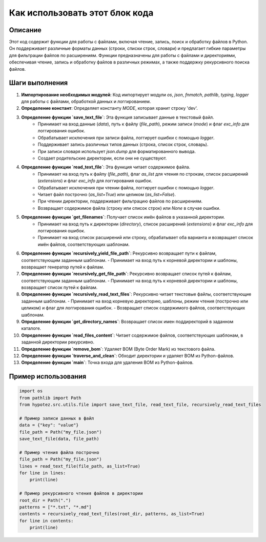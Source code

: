 Как использовать этот блок кода
=========================================================================================

Описание
-------------------------
Этот код содержит функции для работы с файлами, включая чтение, запись, поиск и обработку файлов в Python. Он поддерживает различные форматы данных (строки, списки строк, словари) и предлагает гибкие параметры для фильтрации файлов по расширениям.  Функции предназначены для работы с файлами и директориями, обеспечивая чтение, запись и обработку файлов в различных режимах, а также поддержку рекурсивного поиска файлов.

Шаги выполнения
-------------------------
1. **Импортирование необходимых модулей**: Код импортирует модули `os`, `json`, `fnmatch`, `pathlib`, `typing`, `logger` для работы с файлами, обработкой данных и логгированием.

2. **Определение констант**: Определяет константу `MODE`, которая хранит строку 'dev'.

3. **Определение функции `save_text_file`**: Эта функция записывает данные в текстовый файл.
    - Принимает на вход данные (`data`), путь к файлу (`file_path`), режим записи (`mode`) и флаг `exc_info` для логгирования ошибок.
    - Обрабатывает исключения при записи файла, логгирует ошибки с помощью `logger`.
    - Поддерживает запись различных типов данных (строка, список строк, словарь).
    - При записи словаря использует `json.dump` для форматированного вывода.
    - Создает родительские директории, если они не существуют.

4. **Определение функции `read_text_file`**: Эта функция читает содержимое файла.
    - Принимает на вход путь к файлу (`file_path`), флаг `as_list` для чтения по строкам, список расширений (`extensions`) и флаг `exc_info` для логгирования ошибок.
    - Обрабатывает исключения при чтении файла, логгирует ошибки с помощью `logger`.
    - Читает файл построчно (`as_list=True`) или целиком (`as_list=False`).
    - При чтении директории, поддерживает фильтрацию файлов по расширениям.
    - Возвращает содержимое файла (строку или список строк) или `None` в случае ошибки.


5. **Определение функции `get_filenames`**: Получает список имён файлов в указанной директории.
    - Принимает на вход путь к директории (`directory`), список расширений (`extensions`) и флаг `exc_info` для логгирования ошибок.
    - Принимает на вход список расширений или строку, обрабатывает оба варианта и возвращает список имён файлов, соответствующих шаблонам.

6. **Определение функции `recursively_yield_file_path`**: Рекурсивно возвращает пути к файлам, соответствующим заданным шаблонам.
   - Принимает на вход путь к корневой директории и шаблоны, возвращает генератор путей к файлам.

7. **Определение функции `recursively_get_file_path`**: Рекурсивно возвращает список путей к файлам, соответствующим заданным шаблонам.
   - Принимает на вход путь к корневой директории и шаблоны, возвращает список путей к файлам.

8. **Определение функции `recursively_read_text_files`**: Рекурсивно читает текстовые файлы, соответствующие заданным шаблонам.
   - Принимает на вход корневую директорию, шаблоны, режим чтения (построчно или целиком) и флаг для логгирования ошибок.
   - Возвращает список содержимого файлов, соответствующих шаблонам.

9. **Определение функции `get_directory_names`**: Возвращает список имен поддиректорий в заданном каталоге.

10. **Определение функции `read_files_content`**: Читает содержимое файлов, соответствующих шаблонам, в заданной директории рекурсивно.


11. **Определение функции `remove_bom`**: Удаляет BOM (Byte Order Mark) из текстового файла.

12. **Определение функции `traverse_and_clean`**: Обходит директории и удаляет BOM из Python-файлов.

13. **Определение функции `main`**: Точка входа для удаления BOM из Python-файлов.


Пример использования
-------------------------
.. code-block:: python

    import os
    from pathlib import Path
    from hypotez.src.utils.file import save_text_file, read_text_file, recursively_read_text_files

    # Пример записи данных в файл
    data = {"key": "value"}
    file_path = Path("my_file.json")
    save_text_file(data, file_path)

    # Пример чтения файла построчно
    file_path = Path("my_file.json")
    lines = read_text_file(file_path, as_list=True)
    for line in lines:
        print(line)

    # Пример рекурсивного чтения файлов в директории
    root_dir = Path(".")
    patterns = ["*.txt", "*.md"]
    contents = recursively_read_text_files(root_dir, patterns, as_list=True)
    for line in contents:
        print(line)